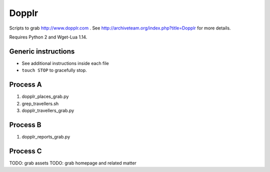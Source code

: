 Dopplr
==============

Scripts to grab http://www.dopplr.com . See http://archiveteam.org/index.php?title=Dopplr for more details.

Requires Python 2 and Wget-Lua 1.14.

Generic instructions
++++++++++++++++++++

* See additional instructions inside each file
* ``touch STOP`` to gracefully stop.


Process A
+++++++++

1. dopplr_places_grab.py
2. grep_travellers.sh
3. dopplr_travellers_grab.py


Process B
+++++++++

1. dopplr_reports_grab.py


Process C
+++++++++

TODO: grab assets
TODO: grab homepage and related matter
